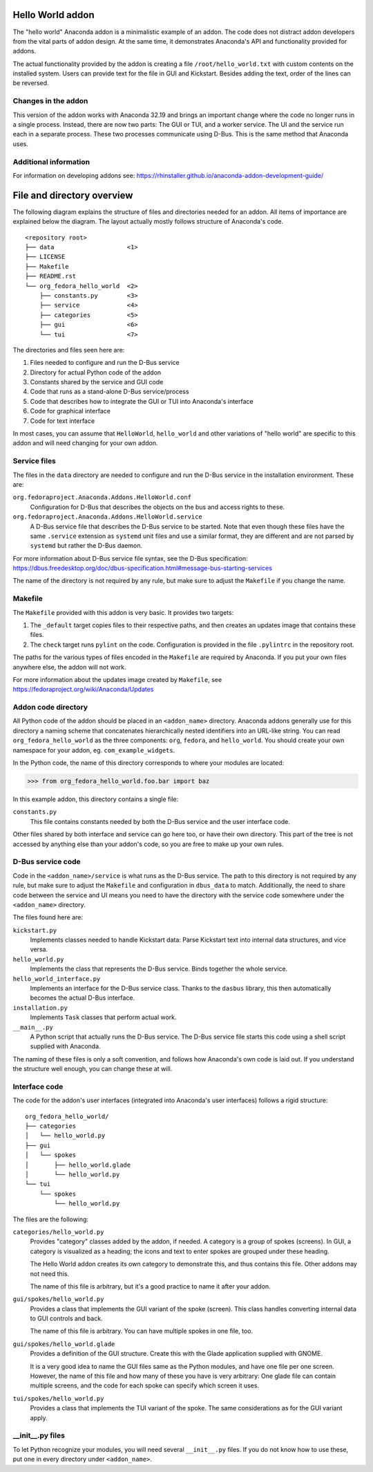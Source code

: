 Hello World addon
=================

The "hello world" Anaconda addon is a minimalistic example of an addon. The code does not distract
addon developers from the vital parts of addon design. At the same time, it demonstrates Anaconda's
API and functionality provided for addons.

The actual functionality provided by the addon is creating a file ``/root/hello_world.txt`` with
custom contents on the installed system. Users can provide text for the file in GUI and Kickstart.
Besides adding the text, order of the lines can be reversed.

Changes in the addon
--------------------

This version of the addon works with Anaconda 32.19 and brings an important change where the code
no longer runs in a single process. Instead, there are now two parts: The GUI or TUI, and a worker
service. The UI and the service run each in a separate process. These two processes communicate
using D-Bus. This is the same method that Anaconda uses.

Additional information
----------------------

For information on developing addons see:
https://rhinstaller.github.io/anaconda-addon-development-guide/


File and directory overview
===========================

The following diagram explains the structure of files and directories needed for an addon. All
items of importance are explained below the diagram. The layout actually mostly follows structure
of Anaconda's code. ::

    <repository root>
    ├── data                    <1>
    ├── LICENSE
    ├── Makefile
    ├── README.rst
    └── org_fedora_hello_world  <2>
        ├── constants.py        <3>
        ├── service             <4>
        ├── categories          <5>
        ├── gui                 <6>
        └── tui                 <7>

The directories and files seen here are:

1. Files needed to configure and run the D-Bus service
2. Directory for actual Python code of the addon
3. Constants shared by the service and GUI code
4. Code that runs as a stand-alone D-Bus service/process
5. Code that describes how to integrate the GUI or TUI into Anaconda's interface
6. Code for graphical interface
7. Code for text interface

In most cases, you can assume that ``HelloWorld``, ``hello_world`` and other variations of
"hello world" are specific to this addon and will need changing for your own addon.

Service files
-------------

The files in the ``data`` directory are needed to configure and run the D-Bus service in the
installation environment. These are:

``org.fedoraproject.Anaconda.Addons.HelloWorld.conf``
    Configuration for D-Bus that describes the objects on the bus and access rights to these.

``org.fedoraproject.Anaconda.Addons.HelloWorld.service``
    A D-Bus service file that describes the D-Bus service to be started. Note that even though
    these files have the same ``.service`` extension as ``systemd`` unit files and use a similar
    format, they are different and are not parsed by ``systemd`` but rather the D-Bus daemon.

For more information about D-Bus service file syntax, see the D-Bus specification:
https://dbus.freedesktop.org/doc/dbus-specification.html#message-bus-starting-services

The name of the directory is not required by any rule, but make sure to adjust the ``Makefile``
if you change the name.

Makefile
--------

The ``Makefile`` provided with this addon is very basic. It provides two targets:

1. The ``_default`` target copies files to their respective paths, and then creates an updates
   image that contains these files.
2. The ``check`` target runs ``pylint`` on the code. Configuration is provided in the file
   ``.pylintrc`` in the repository root.

The paths for the various types of files encoded in the ``Makefile`` are required by Anaconda.
If you put your own files anywhere else, the addon will not work.

For more information about the updates image created by ``Makefile``, see
https://fedoraproject.org/wiki/Anaconda/Updates

Addon code directory
--------------------

All Python code of the addon should be placed in an ``<addon_name>`` directory. Anaconda addons
generally use for this directory a naming scheme that concatenates hierarchically nested
identifiers into an URL-like string. You can read ``org_fedora_hello_world`` as the three
components: ``org``, ``fedora``, and ``hello_world``. You should create your own namespace for
your addon, eg. ``com_example_widgets``.

In the Python code, the name of this directory corresponds to where your modules are located:

>>> from org_fedora_hello_world.foo.bar import baz

In this example addon, this directory contains a single file:

``constants.py``
    This file contains constants needed by both the D-Bus service and the user interface code.

Other files shared by both interface and service can go here too, or have their own directory.
This part of the tree is not accessed by anything else than your addon's code, so you are free to
make up your own rules.

D-Bus service code
------------------

Code in the ``<addon_name>/service`` is what runs as the D-Bus service. The path to this directory
is not required by any rule, but make sure to adjust the ``Makefile`` and configuration in
``dbus_data`` to match. Additionally, the need to share code between the service and UI means you
need to have the directory with the service code somewhere under the ``<addon_name>`` directory.

The files found here are:

``kickstart.py``
    Implements classes needed to handle Kickstart data:
    Parse Kickstart text into internal data structures, and vice versa.

``hello_world.py``
    Implements the class that represents the D-Bus service. Binds together the whole service.

``hello_world_interface.py``
    Implements an interface for the D-Bus service class.
    Thanks to the ``dasbus`` library, this then automatically becomes the actual D-Bus interface.

``installation.py``
    Implements ``Task`` classes that perform actual work.

``__main__.py``
    A Python script that actually runs the D-Bus service.
    The D-Bus service file starts this code using a shell script supplied with Anaconda.

The naming of these files is only a soft convention, and follows how Anaconda's own code is laid
out. If you understand the structure well enough, you can change these at will.

Interface code
--------------

The code for the addon's user interfaces (integrated into Anaconda's user interfaces) follows
a rigid structure: ::

    org_fedora_hello_world/
    ├── categories
    │   └── hello_world.py
    ├── gui
    │   └── spokes
    │       ├── hello_world.glade
    │       └── hello_world.py
    └── tui
        └── spokes
            └── hello_world.py

The files are the following:

``categories/hello_world.py``
    Provides "category" classes added by the addon, if needed. A category is a group of spokes
    (screens). In GUI, a category is visualized as a heading; the icons and text to enter spokes
    are grouped under these heading.

    The Hello World addon creates its own category to demonstrate this, and thus contains this file.
    Other addons may not need this.

    The name of this file is arbitrary, but it's a good practice to name it after your addon.

``gui/spokes/hello_world.py``
    Provides a class that implements the GUI variant of the spoke (screen).
    This class handles converting internal data to GUI controls and back.

    The name of this file is arbitrary. You can have multiple spokes in one file, too.

``gui/spokes/hello_world.glade``
    Provides a definition of the GUI structure.
    Create this with the Glade application supplied with GNOME.

    It is a very good idea to name the GUI files same as the Python modules, and have one file
    per one screen. However, the name of this file and how many of these you have is very
    arbitrary: One glade file can contain multiple screens, and the code for each spoke can specify
    which screen it uses.

``tui/spokes/hello_world.py``
    Provides a class that implements the TUI variant of the spoke.
    The same considerations as for the GUI variant apply.

__init__.py files
-----------------

To let Python recognize your modules, you will need several ``__init__.py`` files.
If you do not know how to use these, put one in every directory under ``<addon_name>``.
